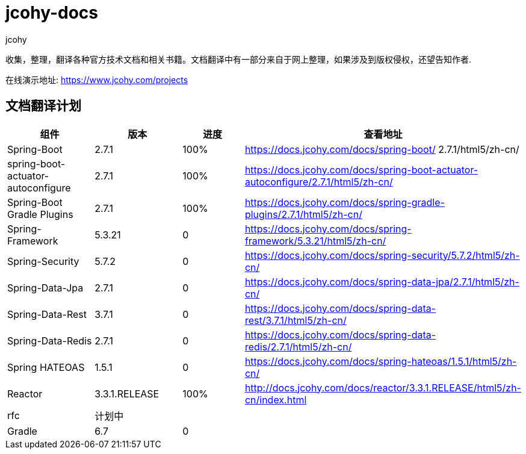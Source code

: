= jcohy-docs
jcohy
:doc-root: https://docs.jcohy.com/docs/spring-framework/5.2.7.RELEASE/html5/zh-cn

收集，整理，翻译各种官方技术文档和相关书籍。文档翻译中有一部分来自于网上整理，如果涉及到版权侵权，还望告知作者.

在线演示地址: https://www.jcohy.com/projects[https://www.jcohy.com/projects]

== 文档翻译计划

|===
|  组件    |  版本    | 进度 | 查看地址

| Spring-Boot
| 2.7.1
| 100%
| https://docs.jcohy.com/docs/spring-boot/ 2.7.1/html5/zh-cn/

| spring-boot-actuator-autoconfigure
| 2.7.1
| 100%
| https://docs.jcohy.com/docs/spring-boot-actuator-autoconfigure/2.7.1/html5/zh-cn/

| Spring-Boot Gradle Plugins
| 2.7.1
| 100%
| https://docs.jcohy.com/docs/spring-gradle-plugins/2.7.1/html5/zh-cn/

| Spring-Framework
| 5.3.21
| 0
| https://docs.jcohy.com/docs/spring-framework/5.3.21/html5/zh-cn/

| Spring-Security
| 5.7.2
| 0
| https://docs.jcohy.com/docs/spring-security/5.7.2/html5/zh-cn/

| Spring-Data-Jpa
| 2.7.1
| 0
| https://docs.jcohy.com/docs/spring-data-jpa/2.7.1/html5/zh-cn/

| Spring-Data-Rest
| 3.7.1
| 0
| https://docs.jcohy.com/docs/spring-data-rest/3.7.1/html5/zh-cn/

| Spring-Data-Redis
| 2.7.1
| 0
| https://docs.jcohy.com/docs/spring-data-redis/2.7.1/html5/zh-cn/

| Spring HATEOAS
| 1.5.1
| 0
| https://docs.jcohy.com/docs/spring-hateoas/1.5.1/html5/zh-cn/

| Reactor
| 3.3.1.RELEASE
| 100%
| http://docs.jcohy.com/docs/reactor/3.3.1.RELEASE/html5/zh-cn/index.html

| rfc
| 计划中
|
|

| Gradle
| 6.7
| 0
|
|===
